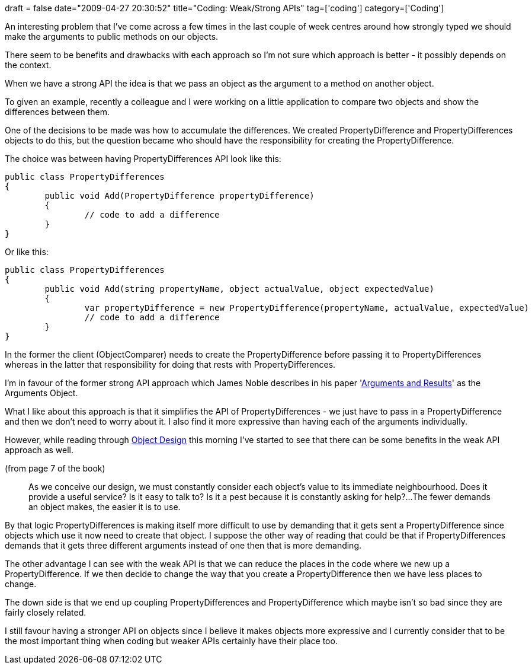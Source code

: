 +++
draft = false
date="2009-04-27 20:30:52"
title="Coding: Weak/Strong APIs"
tag=['coding']
category=['Coding']
+++

An interesting problem that I've come across a few times in the last couple of week centres around how strongly typed we should make the arguments to public methods on our objects.

There seem to be benefits and drawbacks with each approach so I'm not sure which approach is better - it possibly depends on the context.

When we have a strong API the idea is that we pass an object as the argument to a method on another object.

To given an example, recently a colleague and I were working on a little application to compare two objects and show the differences between them.

One of the decisions to be made was how to accumulate the differences. We created PropertyDifference and PropertyDifferences objects to do this, but the question became who should have the responsibility for creating the PropertyDifference.

The choice was between having PropertyDifferences API look like this:

[source,csharp]
----

public class PropertyDifferences
{
	public void Add(PropertyDifference propertyDifference)
	{
		// code to add a difference
	}
}
----

Or like this:

[source,csharp]
----

public class PropertyDifferences
{
	public void Add(string propertyName, object actualValue, object expectedValue)
	{
		var propertyDifference = new PropertyDifference(propertyName, actualValue, expectedValue)
		// code to add a difference
	}
}
----

In the former the client (ObjectComparer) needs to create the PropertyDifference before passing it to PropertyDifferences whereas in the latter that responsibility for doing that rests with PropertyDifferences.

I'm in favour of the former strong API approach which James Noble describes in his paper 'http://www.laputan.org/pub/patterns/noble/noble.pdf[Arguments and Results]' as the Arguments Object.

What I like about this approach is that it simplifies the API of PropertyDifferences - we just have to pass in a PropertyDifference and then we don't need to worry about it. I also find it more expressive than having each of the arguments individually.

However, while reading through http://www.amazon.co.uk/Object-Design-Responsibilities-Collaborations-Addison-Wesley/dp/0201379430/ref=sr_1_1?ie=UTF8&s=books&qid=1240826439&sr=8-1[Object Design] this morning I've started to see that there can be some benefits in the weak API approach as well.

(from page 7 of the book)

____
As we conceive our design, we must constantly consider each object's value to its immediate neighbourhood. Does it provide a useful service? Is it easy to talk to? Is it a pest because it is constantly asking for help?\...The fewer demands an object makes, the easier it is to use.
____

By that logic PropertyDifferences is making itself more difficult to use by demanding that it gets sent a PropertyDifference since objects which use it now need to create that object. I suppose the other way of reading that could be that if PropertyDifferences demands that it gets three different arguments instead of one then that is more demanding.

The other advantage I can see with the weak API is that we can reduce the places in the code where we new up a PropertyDifference. If we then decide to change the way that you create a PropertyDifference then we have less places to change.

The down side is that we end up coupling PropertyDifferences and PropertyDifference which maybe isn't so bad since they are fairly closely related.

I still favour having a stronger API on objects since I believe it makes objects more expressive and I currently consider that to be the most important thing when coding but weaker APIs certainly have their place too.
